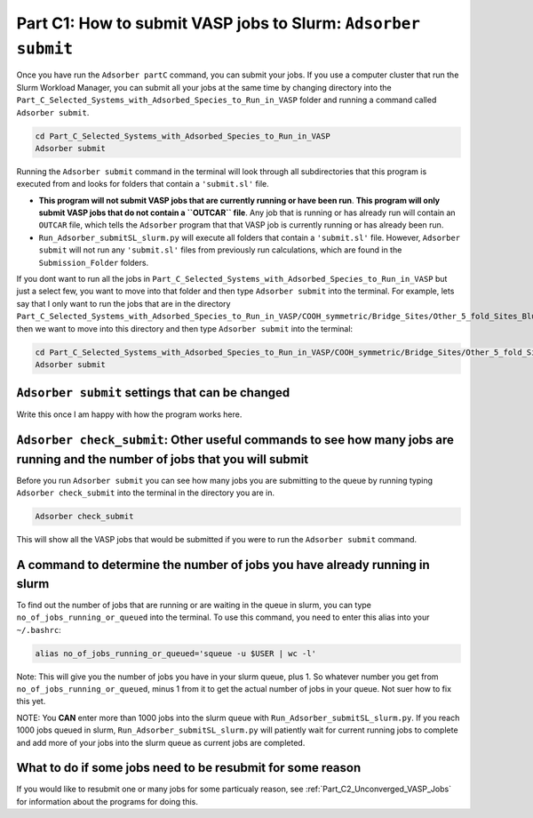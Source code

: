 .. _Part_C1_Submitting_Jobs_to_Slurm:

Part C1: How to submit VASP jobs to Slurm: ``Adsorber submit``
##############################################################

Once you have run the ``Adsorber partC`` command, you can submit your jobs. If you use a computer cluster that run the Slurm Workload Manager, you can submit all your jobs at the same time by changing directory into the ``Part_C_Selected_Systems_with_Adsorbed_Species_to_Run_in_VASP`` folder and running a command called ``Adsorber submit``.

.. code-block:: bash

   cd Part_C_Selected_Systems_with_Adsorbed_Species_to_Run_in_VASP
   Adsorber submit

Running the ``Adsorber submit`` command in the terminal will look through all subdirectories that this program is executed from and looks for folders that contain a ``'submit.sl'`` file. 

* **This program will not submit VASP jobs that are currently running or have been run**. **This program will only submit VASP jobs that do not contain a ``OUTCAR`` file**. Any job that is running or has already run will contain an ``OUTCAR`` file, which tells the ``Adsorber`` program that that VASP job is currently running or has already been run.
* ``Run_Adsorber_submitSL_slurm.py`` will execute all folders that contain a ``'submit.sl'`` file. However, ``Adsorber submit`` will not run any ``'submit.sl'`` files from previously run calculations, which are found in the ``Submission_Folder`` folders. 

If you dont want to run all the jobs in ``Part_C_Selected_Systems_with_Adsorbed_Species_to_Run_in_VASP`` but just a select few, you want to move into that folder and then type ``Adsorber submit`` into the terminal. For example, lets say that I only want to run the jobs that are in the directory ``Part_C_Selected_Systems_with_Adsorbed_Species_to_Run_in_VASP/COOH_symmetric/Bridge_Sites/Other_5_fold_Sites_Blue``, then we want to move into this directory and then type ``Adsorber submit`` into the terminal:

.. code-block:: bash

   cd Part_C_Selected_Systems_with_Adsorbed_Species_to_Run_in_VASP/COOH_symmetric/Bridge_Sites/Other_5_fold_Sites_Blue
   Adsorber submit

``Adsorber submit`` settings that can be changed
------------------------------------------------

Write this once I am happy with how the program works here.


``Adsorber check_submit``: Other useful commands to see how many jobs are running and the number of jobs that you will submit
-----------------------------------------------------------------------------------------------------------------------------

Before you run ``Adsorber submit`` you can see how many jobs you are submitting to the queue by running typing ``Adsorber check_submit`` into the terminal in the directory you are in. 

.. code-block:: bash

   Adsorber check_submit

This will show all the VASP jobs that would be submitted if you were to run the ``Adsorber submit`` command. 

A command to determine the number of jobs you have already running in slurm
---------------------------------------------------------------------------

To find out the number of jobs that are running or are waiting in the queue in slurm, you can type ``no_of_jobs_running_or_queued`` into the terminal. To use this command, you need to enter this alias into your ``~/.bashrc``:

.. code-block:: bash

   alias no_of_jobs_running_or_queued='squeue -u $USER | wc -l'

Note: This will give you the number of jobs you have in your slurm queue, plus 1. So whatever number you get from ``no_of_jobs_running_or_queued``, minus 1 from it to get the actual number of jobs in your queue. Not suer how to fix this yet. 

NOTE: You **CAN** enter more than 1000 jobs into the slurm queue with ``Run_Adsorber_submitSL_slurm.py``. If you reach 1000 jobs queued in slurm, ``Run_Adsorber_submitSL_slurm.py`` will patiently wait for current running jobs to complete and add more of your jobs into the slurm queue as current jobs are completed. 

What to do if some jobs need to be resubmit for some reason
-----------------------------------------------------------

If you would like to resubmit one or many jobs for some particualy reason, see :ref:`Part_C2_Unconverged_VASP_Jobs` for information about the programs for doing this. 
